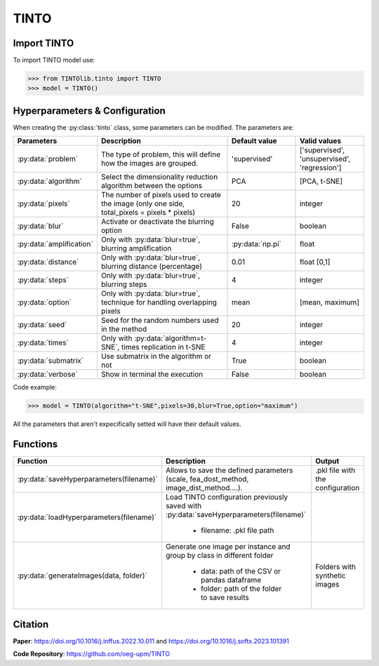 TINTO
=====

Import TINTO
----------------
To import TINTO model use:

>>> from TINTOlib.tinto import TINTO
>>> model = TINTO()

Hyperparameters & Configuration
---------------

When creating the :py:class:`tinto` class, some parameters can be modified. The parameters are:


.. list-table:: 
   :widths: 20 40 20 20
   :header-rows: 1

   * - Parameters
     - Description
     - Default value
     - Valid values
   * - :py:data:`problem`
     -  The type of problem, this will define how the images are grouped.
     -  'supervised'
     - ['supervised', 'unsupervised', 'regression']
   * - :py:data:`algorithm`
     - Select the dimensionality reduction algorithm between the options
     - PCA
     - [PCA, t-SNE]
   * - :py:data:`pixels`
     - The number of pixels used to create the image (only one side, total_pixels = pixels * pixels)
     - 20
     - integer
   * - :py:data:`blur`
     - Activate or deactivate the blurring option
     - False
     - boolean
   * - :py:data:`amplification`
     - Only with :py:data:`blur=true`, blurring amplification
     - :py:data:`np.pi`
     - float
   * - :py:data:`distance`
     - Only with :py:data:`blur=true`, blurring distance (percentage)
     - 0.01
     - float [0,1]
   * - :py:data:`steps`
     - Only with :py:data:`blur=true`, blurring steps
     - 4
     - integer
   * - :py:data:`option`
     - Only with :py:data:`blur=true`, technique for handling overlapping pixels
     - mean
     - [mean, maximum]
   * - :py:data:`seed`
     - Seed for the random numbers used in the method
     - 20
     - integer
   * - :py:data:`times`
     - Only with :py:data:`algorithm=t-SNE`, times replication in t-SNE
     - 4
     - integer
   * - :py:data:`submatrix`
     - Use submatrix in the algorithm or not
     - True
     - boolean
   * - :py:data:`verbose`
     - Show in terminal the execution
     - False
     - boolean




Code example:

>>> model = TINTO(algorithm="t-SNE",pixels=30,blur=True,option="maximum")

All the parameters that aren't expecifically setted will have their default values.

Functions
---------

.. list-table::
   :widths: 20 60 20
   :header-rows: 1

   * - Function
     - Description
     - Output
   * - :py:data:`saveHyperparameters(filename)`
     -  Allows to save the defined parameters (scale, fea_dost_method, image_dist_method....).
     -  .pkl file with the configuration
   * - :py:data:`loadHyperparameters(filename)`
     - Load TINTO configuration previously saved with :py:data:`saveHyperparameters(filename)`

        - filename: .pkl file path
     -
   * - :py:data:`generateImages(data, folder)`
     - Generate one image per instance and group by class in different folder

        - data: path of the CSV or pandas dataframe
        - folder: path of the folder to save results
     - Folders with synthetic images



Citation
------
**Paper**: https://doi.org/10.1016/j.inffus.2022.10.011 and https://doi.org/10.1016/j.softx.2023.101391

**Code Repository**: https://github.com/oeg-upm/TINTO

